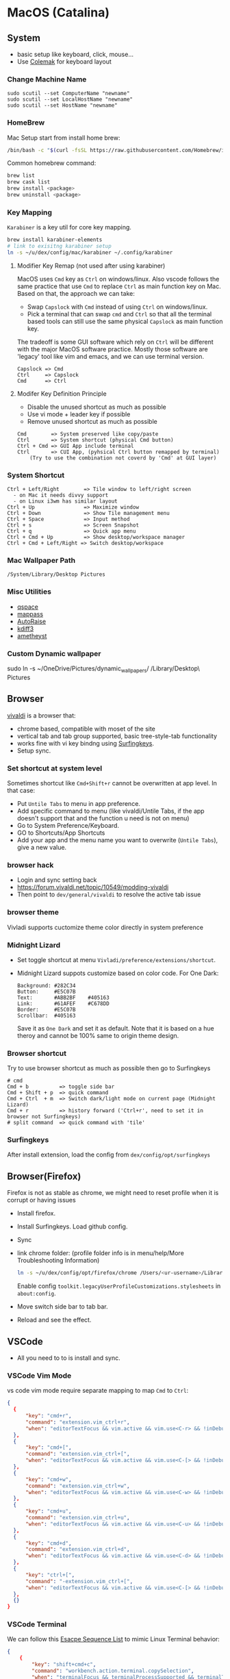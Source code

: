 #+STARTUP: overview
#+OPTIONS: \n:t
# Note: Above OPTION is not working on site like github
* MacOS (Catalina)
** System
   - basic setup like keyboard, click, mouse...
   - Use [[https://colemak.com/][Colemak]] for keyboard layout
*** Change Machine Name
    #+begin_src 
    sudo scutil --set ComputerName "newname"
    sudo scutil --set LocalHostName "newname"
    sudo scutil --set HostName "newname"
    #+end_src
*** HomeBrew
  Mac Setup start from install home brew:
  #+begin_src sh
  /bin/bash -c "$(curl -fsSL https://raw.githubusercontent.com/Homebrew/install/HEAD/install.sh)"
  #+end_src
  Common homebrew command:
  #+begin_src sh
    brew list
    brew cask list
    brew install <package>
    brew uninstall <package>
  #+end_src
*** Key Mapping
~Karabiner~ is a key util for core key mapping.
#+begin_src sh
brew install karabiner-elements
# link to exisitng karabiner setup
ln -s ~/u/dex/config/mac/karabiner ~/.config/karabiner
#+end_src
**** Modifier Key Remap (not used after using karabiner)
   MacOS uses ~Cmd~ key as ~Ctrl~ on windows/linux. Also vscode follows the same practice that use ~Cmd~ to replace ~Ctrl~ as main function key on Mac. Based on that, the approach we can take:
   - Swap ~Capslock~ with ~Cmd~ instead of using ~Ctrl~ on windows/linux.
   - Pick a terminal that can swap ~cmd~ and ~Ctrl~ so that all the terminal based tools can still use the same physical ~Capslock~ as main function key.
   The tradeoff is some GUI software which rely on ~Ctrl~ will be different with the major MacOS software practice. Mostly those software are 'legacy' tool like vim and emacs, and we can use terminal version.
   #+begin_src
    Capslock => Cmd
    Ctrl     => Capslock
    Cmd      => Ctrl
   #+end_src
**** Modifer Key Definition Principle
    - Disable the unused shortcut as much as possible
    - Use vi mode + leader key if possible
    - Remove unused shortcut as much as possible
   #+begin_src
    Cmd        => System preserved like copy/paste
    Ctrl       => System shortcut (physical Cmd button)
    Ctrl + Cmd => GUI App include terminal
    Ctrl       => CUI App, (pyhsical Ctrl button remapped by terminal)
        (Try to use the combination not coverd by 'Cmd' at GUI layer)
    #+end_src
*** System Shortcut
   #+begin_src
    Ctrl + Left/Right        => Tile window to left/right screen
      - on Mac it needs divvy support
      - on Linux i3wm has similar layout
    Ctrl + Up                => Maximize window
    Ctrl + Down              => Show Tile management menu
    Ctrl + Space             => Input method
    Ctrl + s                 => Screen Snapshot
    Ctrl + q                 => Quick app menu
    Ctrl + Cmd + Up          => Show desktop/workspace manager
    Ctrl + Cmd + Left/Right => Switch desktop/workspace
   #+end_src

*** Mac Wallpaper Path
    #+begin_src 
    /System/Library/Desktop Pictures
    #+end_src
*** Misc Utilities
    - [[https://qspace.awehunt.com/en-us/index.html][qspace]]
    - [[https://github.com/mstarke/MacPass][mappass]]
    - [[https://github.com/sbmpost/AutoRaise][AutoRaise]]
    - [[http://kdiff3.sourceforge.net/][kdiff3]]
    - [[https://github.com/ianyh/Amethyst][ametheyst]]
*** Custom Dynamic wallpaper
sudo ln -s ~/OneDrive/Pictures/dynamic_wallpapers/ /Library/Desktop\ Pictures
** Browser
   [[https://vivaldi.com][vivaldi]] is a browser that:
   - chrome based, compatible with moset of the site
   - vertical tab and tab group supported, basic tree-style-tab functionality
   - works fine with vi key bindng using [[https://github.com/brookhong/Surfingkeys][Surfingkeys]].
   - Setup sync.
*** Set shortcut at system level
    Sometimes shortcut like ~Cmd+Shift+r~ cannot be overwritten at app level. In that case:
    - Put ~Untile Tabs~ to menu in app preference.
    - Add specific command to menu (like vivaldi/Untile Tabs, if the app doesn't support that and the function u need is not on menu)
    - Go to System Preference/Keyboard.
    - GO to Shortcuts/App Shortcuts
    - Add your app and the menu name you want to overwrite (~Untile Tabs~), give a new value.
*** browser hack
    - Login and sync setting back
    - https://forum.vivaldi.net/topic/10549/modding-vivaldi
    - Then point to ~dev/general/vivaldi~ to resolve the active tab issue
*** browser theme
    Vivladi supports cuctomize theme color directly in system preference
*** Midnight Lizard
    - Set toggle shortcut at menu ~Vivladi/preference/extensions/shortcut~.
    - Midnight Lizard suppots customize based on color code. For One Dark:
      #+begin_src
      Background: #282C34
      Button:     #E5C07B
      Text:       #ABB2BF    #405163
      Link:       #61AFEF    #C678DD
      Border:     #E5C07B
      Scrollbar:  #405163
      #+end_src
      Save it as ~One Dark~ and set it as default. Note that it is based on a hue theroy and cannot be 100% same to origin theme design.
*** Browser shortcut
    Try to use browser shortcut as much as possible then go to Surfingkeys
    #+begin_src
    # cmd
    Cmd + b          => toggle side bar
    Cmd + Shift + p  => quick command
    Cmd + Ctrl  + m  => Switch dark/light mode on current page (Midnight Lizard)
    Cmd + r          => history forward ('Ctrl+r', need to set it in browser not Surfingkeys)
    # split command  => quick command with 'tile'
    #+end_src
*** Surfingkeys
    After install extension, load the config from ~dex/config/opt/surfingkeys~
** Browser(Firefox)
Firefox is not as stable as chrome, we might need to reset profile when it is corrupt or having issues
- Install firefox.
- Install Surfingkeys. Load github config.
- Sync
- link chrome folder: (profile folder info is in menu/help/More Troubleshooting Information)
  #+begin_src sh
  ln -s ~/u/dex/config/opt/firefox/chrome /Users/<ur-username>/Library/Application Support/Firefox/Profiles/k8rfcoit.default-release/chrome
  #+end_src
  Enable config =toolkit.legacyUserProfileCustomizations.stylesheets= in =about:config=.
- Move switch side bar to tab bar.
- Reload and see the effect.
** VSCode
   - All you need to to is install and sync.
*** VSCode Vim Mode
   vs code vim mode require separate mapping to map ~Cmd~ to ~Ctrl~:
    #+begin_src json
    {
      {
          "key": "cmd+r",
          "command": "extension.vim_ctrl+r",
          "when": "editorTextFocus && vim.active && vim.use<C-r> && !inDebugRepl"
  	  },
      {
          "key": "cmd+[",
          "command": "extension.vim_ctrl+[",
          "when": "editorTextFocus && vim.active && vim.use<C-[> && !inDebugRepl"
  	  },
      {
          "key": "cmd+w",
          "command": "extension.vim_ctrl+w",
          "when": "editorTextFocus && vim.active && vim.use<C-w> && !inDebugRepl"
  	  },
      {
          "key": "cmd+u",
          "command": "extension.vim_ctrl+u",
          "when": "editorTextFocus && vim.active && vim.use<C-u> && !inDebugRepl"
  	  },
      {
          "key": "cmd+d",
          "command": "extension.vim_ctrl+d",
          "when": "editorTextFocus && vim.active && vim.use<C-d> && !inDebugRepl"
  	  },
      {
          "key": "ctrl+[",
          "command": "-extension.vim_ctrl+[",
          "when": "editorTextFocus && vim.active && vim.use<C-[> && !inDebugRepl"
      },
      {}
    }
    #+end_src
*** VSCode Terminal
    We can follow this [[https://github.com/xtermjs/xterm.js/blob/0e45909c7e79c83452493d2cd46d99c0a0bb585f/src/common/data/EscapeSequences.ts][Esacpe Sequence List]] to mimic Linux Terminal behavior:
    #+begin_src json
    {
    	{
    		"key": "shift+cmd+c",
    		"command": "workbench.action.terminal.copySelection",
    		"when": "terminalFocus && terminalProcessSupported && terminalTextSelected"
    	},
    	{
    		"key": "shift+cmd+v",
    		"command": "workbench.action.terminal.paste",
    		"when": "terminalFocus && terminalProcessSupported"
    	},
    	{
    		"key": "shift+ctrl+c",
    		"command": "workbench.action.terminal.copySelection",
    		"when": "terminalFocus && terminalProcessSupported && terminalTextSelected"
    	},
    	{
    		"key": "shift+ctrl+v",
    		"command": "workbench.action.terminal.paste",
    		"when": "terminalFocus && terminalProcessSupported"
    	},
      {
            "key": "cmd+c",
            "command": "workbench.action.terminal.sendSequence",
            "args": { "text": "\u0003" },
            "when": "terminalFocus && terminalProcessSupported"
    	},
      {
            "key": "cmd+a",
            "command": "workbench.action.terminal.sendSequence",
            "args": { "text": "\u0001" },
            "when": "terminalFocus && terminalProcessSupported"
    	},
      {
            "key": "cmd+e",
            "command": "workbench.action.terminal.sendSequence",
            "args": { "text": "\u0005" },
            "when": "terminalFocus && terminalProcessSupported"
    	},
      {
            "key": "cmd+w",
            "command": "workbench.action.terminal.sendSequence",
            "args": { "text": "\u0017" },
            "when": "terminalFocus && terminalProcessSupported"
    	},
      {
            "key": "cmd+k",
            "command": "workbench.action.terminal.sendSequence",
            "args": { "text": "\u000b" },
            "when": "terminalFocus && terminalProcessSupported"
    	},
      {
            "key": "cmd+u",
            "command": "workbench.action.terminal.sendSequence",
            "args": { "text": "\u0015" },
            "when": "terminalFocus && terminalProcessSupported"
    	},
      {
            "key": "cmd+y",
            "command": "workbench.action.terminal.sendSequence",
            "args": { "text": "\u0019" },
            "when": "terminalFocus && terminalProcessSupported"
    	},
      {
            "key": "cmd+r",
            "command": "workbench.action.terminal.sendSequence",
            "args": { "text": "\u0012" },
            "when": "terminalFocus && terminalProcessSupported"
    	},
      {
            "key": "cmd+[",
            "command": "workbench.action.terminal.sendSequence",
            "args": { "text": "\u001b" },
            "when": "terminalFocus && terminalProcessSupported"
    	},
      {
            "key": "cmd+d",
            "command": "workbench.action.terminal.sendSequence",
            "args": { "text": "\u0004" },
            "when": "terminalFocus && terminalProcessSupported"
    	},
    }
    #+end_src
*** VSCode Terminal as tab
#+begin_src sh
git clone https://github.com/mmis1000/Vscode-terminal-tab
npm run compile
npx vsce package
#+end_src
*** VSCode Terminal laggy issue
https://github.com/microsoft/vscode/issues/108590#issuecomment-745503151
*** Legacy VsCode Extension
https://www.vsixhub.com/vsix/34037/
** Fonts
  [[https://github.com/ryanoasis/nerd-fonts][nerd-fonts]] is required in the toolchain, for now use approach 3 to install it:
  #+begin_src sh
    brew tap homebrew/cask-fonts
    brew install --cask font-fira-mono-nerd-font
  #+end_src
** alacritty
    - yes ~brew install alacritty~
    - link config:
   #+begin_src
     ln -s ~/u/dex/config/opt/alacritty ~/.config/alacritty
   #+end_src
*** Terminal Shortcut
   - Different with iTerm2, there is almost no terminal level function so no short cut needed
** iTerm2
   - Install it through ~brew install item2~.
     - iterm2 provide options to map the Ctrl and Cmd back so that vim and emacs still get the correct key mapping. But for other short cut like Ctrl+t, Ctrl+q, they needs to be tuned correctly for no clash.
     - If u have saved the configuration in git repo u can just load it in iTerm2 preference directly. (~iTerm2->Preference->Load Preferences from a custom folder or URL~)
     - Get iterm2 colors in below (if needed):
       https://github.com/mbadolato/iTerm2-Color-Schemes
*** Terminal Shortcut
   #+begin_src
    Ctrl + Shift + c => Copy
    Ctrl + Shift + v => Paste
    Ctrl + Cmd + t => new tab
    Ctrl + Cmd + ' => split on right
    Ctrl + Cmd + - => split on bottom
    Ctrl + Cmd + n => move current window to new tab
   #+end_src
** Vim
   - For ~vim~, install MacVim through homebrew:
     #+begin_src sh
       brew install macvim
     #+end_src
   - [[https://github.com/junegunn/vim-plug][vim-plug]] is required:
     #+begin_src sh
       curl -fLo ~/.vim/autoload/plug.vim --create-dirs \
           https://raw.githubusercontent.com/junegunn/vim-plug/master/plug.vim
     #+end_src
     after that link the .vimrc to ~~/~ then run ~PlugInstall~ in vim.
     #+begin_src sh
     ln -s ~/u/dex/config/opt/vim/.vimrc ~/.vimrc
     #+end_src
   - VIM has ~VimOrganizer~ for org-mode already but it is abandened. For basic usage it is suffcient
*** nvim
#+begin_src sh
brew install nvim
mkdir -p ~/.local/share/nvim/site
ln -s ~/.local/share/nvim/site ~/.vim
ln -s .config/nvim/init.vim .vimrc
#+end_src
Then add ~nvim~ as alias of ~vim~ in ur bash
** Use touch id in sudo
   - ~sudo vim /etc/pam.d/sudo~ then add line below:
     #+begin_src sh
       auth sufficient pam_tid.so
     #+end_src
   - Go to Prefs -> Advanced -> Allow sessions to survive logging out and back in and set value to no.
** ThinkPad Compact Bluetooth Keyboard

     Then map ~button-3~ to ~undefined~.
   - Use [[https://pilotmoon.com/scrollreverser/][Scroll Reverser]] to differenciate the scroll direction for trackpoint.
   - Change trackpoint speed by command below: (since it exceed the max UI value)
     #+begin_src sh
       defaults write -g com.apple.mouse.scaling  20.0
     #+end_src
** Envrionment Variable
   #+begin_src sh
   # /etc/profile -> add below at the buttom
   export DOCKER_HOST=tcp://localhost:2375
   export FZF_DEFAULT_COMMAND='fd -a -j 4'
   #+end_src
** Add $PATH
  #+begin_src sh
    # vim /etc/path.d/dev.public <-- any name should be OK
    /Users/jesse23/u/dex/bin
    /Users/jesse23/u/dex/config/mac/bin
    /Users/jesse23/.emacs.d/bin
  #+end_src
** Fish shell
   #+begin_src sh
     brew install fish
     # sudo vim /etc/shells
     # add /usr/local/bin/fish to it
     chsh -s /usr/local/bin/fish
   #+end_src
*** monokai theme
    clone the [[https://github.com/benmarten/Monokai_Fish_OSX][repo]] and run ~fish set_colors.fish~.
*** omf
    #+begin_src sh
      # install omf
      curl -L https://get.oh-my.fish | fish
      omf install bobthefish

      # bobthefish monokai
      # https://github.com/oh-my-fish/theme-bobthefish/wiki/Base16-Monokai-custom-color-scheme

      # .config/fish/config.fish
      # set -g theme_color_scheme gruvbox
      # set -g -x DOCKER_HOST tcp://localhost:2375
      # set -g -x FZF_DEFAULT_COMMAND='fd -a -j 4'
      test -e {$HOME}/.iterm2_shell_integration.fish ; and source {$HOME}/.iterm2_shell_integration.fish ; or true

      # setup git
      omf install https://github.com/jhillyerd/plugin-git
      git config --global user.email "vijcp@outlook.com"
      git config --global user.name "jesse23"
      git config --global core.editor vim
      git config --global credential.helper store

      # git local command
      git config user.email "vijcp@outlook.com"
      git config user.name "jesse23"

      # nvm
      omf install https://github.com/jorgebucaran/fish-nvm
      # need to restart fish shell or maybe install nvm separately
      nvm use lts
    #+end_src

*** k8s support
    https://ieevee.com/tech/2018/12/17/fish-kubectl-completions.html
** Cli Utils
*** Fzf
    #+begin_src sh 
    brew install fd fzf
    #+end_src
    Then add setting below to bash config:
    #+begin_src sh
    # export FZF_DEFAULT_COMMAND='fd -a -j 4'
    set -g -x FZF_DEFAULT_COMMAND='fd -a -j 4'
    #+end_src
*** Ripgrep
    #+begin_src
    brew install rg
    #+end_src
*** Exa
    #+begin_src
    brew install exa
    #+end_src
    Then add it to alias:
    #+begin_src
    alias ls="exa"
    #+end_src
*** fnm
    [[https://github.com/Schniz/fnm][fnm]] is a nodejs manager compatible with fish shell
    #+begin_src 
    curl -fsSL https://fnm.vercel.app/install | bash
    #+end_src
    Add alias:
     #+begin_src
    alias nvm="fnm"
    #+end_src
*** moreutils
http://joeyh.name/code/moreutils/
https://unix.stackexchange.com/questions/26728/prepending-a-timestamp-to-each-line-of-output-from-a-command
#+begin_src sh
brew install moreutils
ls | ts -s '(%H:%M:%.S)]' | ts '[%Y-%m-%d %H:%M:%S'
#+end_src
** Emacs (doom emacs)
   - Install core dependency
   #+begin_src sh
   brew install git ripgrep coreutils fd
   xcode-select --install
   #+end_src
   - Install emacs-plus 
   #+begin_src sh
   brew tap d12frosted/emacs-plus
   # 20201228 - @28.0.50
   # https://github.com/d12frosted/homebrew-emacs-plus
   brew install emacs-plus@28 --with-native-comp --with-xwidgets --with-modern-papirus-icon --with-ctags --with-mailutils
   ln -s /usr/local/opt/emacs-plus@28/Emacs.app /Applications/Emacs.app
   #+end_src
   - Install [[https://github.com/hlissner/doom-emacs][DOOM Emacs]]:
   #+begin_src sh
   git clone --depth 1 https://github.com/hlissner/doom-emacs ~/.emacs.d
   ~/.emacs.d/bin/doom install
   # remove the default config
   rm -rf ~/.doom.d
   # link customize config
   ln -s ~/u/dex/config/opt/doom ~/.config/doom
   # add ~/.emacs.d/bin to $PATH
   ~/.emacs.d/bin/doom sync
   #+end_src
*** still showing star when open org file in cmd line directly
    Seems a bug, rerun ~:org-mode~ to reload can fix the issue.
** Docker
*** Docker Server
    Docker Server has mutiple approaches:
    - Virtualization (Parallel Desktop, VMWare Fusion, VirtualBox)
      - PD has best performance, VBox is free.
    - Native Docker OSX (OOTB Apple Virtualization Solution)
    
    Approach below is based on [[https://www.vagrantup.com/][Vagrant]] with VBox, should work for PD and VMWare too.
    #+begin_src sh
    # Install VirtualBox
    brew install virtualbox
    # Install Vagrant
    brew install vagrant
    brew install vagrant vagrant-manager
    # looks vagrant has issue to handle VAGRANT_VAGRANTFILE, need to investigate. For now use cd
    # export VAGRANT_VAGRANTFILE=~/u/dex/opt/vagrant/dockervm/Vagrantfile
    cd ~/u/dex/opt/vagrant/dockervm
    vagrant up
    #+end_src

    Set DOCKER_HOST correctly in your master machine rc file:
    #+begin_src sh
    # export DOCKER_HOST=tcp://0.0.0.0:2375
    set -g -x DOCKER_HOST tcp://localhost:2375
    #+end_src

    - If u want to build it manually , refer to the configuration inside the Vagrantfile.
    - If u need to expose/bind extra ports, do it by modifying Vagrantfile directly and then provision in Vagrant.

    - If any exception happens, remove vm and space from vbox directly the run:
    #+begin_src sh
    vagrant global-status --prune
    #+end_src
*** Docker Client
    - Install it by following:
      https://docs.docker.com/engine/install/binaries/#install-client-binaries-on-macos
    - Dcokerhub has an anonymous limitaion from Nov 2020, run ~docker login~ with valid account if hits the limit. 
*** Docker Compose
    #+begin_src sh
    brew install docker-compose
    #+end_src
*** Docker bootstrap test
    #+begin_src sh
    docker run --rm hello-world
    #+end_src
** Kubenates
   [[https://k3d.io][k3d]] is a light-weight kubernates setup based on docker.
*** Installation
    #+begin_src sh
    # docker must be installed as prerequresite
    brew install k3d kubectl
    #+end_src
*** k3d bootstrap test
    #+begin_src sh
    # setup - use 30080 as exposd node port
    k3d cluster create mycluster -p "8082:30080@server[0]"
    # get cluster port (different for every cluster create), usually will be the https://0.0.0.0:5xxxx
    kubectl config view | grep server
    # modify server to dockervm.local if the docker setup is insde vm.
    # Or u can use vagrant port map to map the port to your master machine.
    kubectl config set-cluster k3d-mycluster --server=https://dockervm.local:56235

    # test
    kubectl create deployment nginx --image=nginx
    kubectl create service nodeport nginx --node-port=30080 --tcp=80
    # pod:80 => cluster:30080 => docker_host:8082
    curl http://dockervm.local:8082
    kubectl delete service/nginx

    # another test ( optional )
    kubectl create deployment kubernetes-bootcamp --image=gcr.io/google-samples/kubernetes-bootcamp:v1
    kubectl create service nodeport kubernetes-bootcamp --node-port=30080 --tcp=8080
    # pod:8080 => cluster:30080 => docker_host:8082
    curl http://dockervm.local:8082
    kubectl delete service/kubernetes-bootcamp

    # clean up
    k3d cluster delete mycluster
    #+end_src
** Tmux
- install:
  #+begin_src sh
  brew install tmux
  ln -s ~/u/dex/config/opt/tmux/.tmux.conf ~/.tmux.conf
  ln -s ~/u/dex/config/opt/tmux/.tmux.conf.local ~/.tmux.conf.local
  #+end_src
*** Customize short cut:
  #+begin_src
  C-b ' Split vertically (left-right)
  C-b - Split Horizontally (top-down)
  C-b n Split Horizontally (top-down)
  C-b z Maximize current split pane (toggle on/off)
  #+end_src

** Windows VM
   No requirement for now. If needed, can try to use boxes on [[https://app.vagrantup.com/boxes/search?order=desc&page=1&provider=&q=windows&sort=created&utf8=%E2%9C%93][Vagrant Cloud]], or build from scratch based on underlying vm software.
*** Key Mapping
    Ues [[https://chocolatey.org/packages/keytweak][KeyTweak]] for:
    - Colemak keyboard for windows.
    - Modifer key remap as below: (since we mapped it on mac layer)
      #+begin_src
      LControl => LWindows
      LWindows => LControl
      #+end_src
** Special note for OneDrive
   If u are using default APFS disk format u can ignore this.
   OneDrive on MAC is not compatible with case sensitive partition. An extra partition is needed through `Disk Utility` for using oneDrive if your main drive is case sensitive APFS.
** Theme
  |                 | gruvbox-dark-hard                 | monokai                     | one-dark                  |
  |-----------------+-----------------------------------+-----------------------------+---------------------------|
  | Chrome          | [[https://chrome.google.com/webstore/detail/gruvbox-theme/ihennfdbghdiflogeancnalflhgmanop?hl=en-GB][gruvbox theme]]                     | [[https://chrome.google.com/webstore/detail/material-simple-dark-grey/ookepigabmicjpgfnmncjiplegcacdbm][Material Simple Dark Grey]]   | [[https://chrome.google.com/webstore/detail/atom-one-dark-theme/obfjhhknlilnfgfakanjeimidgocmkim][Atom One Dark Theme]]       |
  |                 | [[https://chrome.google.com/webstore/detail/devtools-theme-gruvbox-da/njcgdakjdifgccdgnoiphpnihcfopcmj][DevTools Theme: Gruvbox Dark]]      | [[https://chrome.google.com/webstore/detail/monokai-for-chrome/ebanajomahnlhgbljngocmccmpelnaam][Monokai for chrome]]          | [[https://github.com/jesse23/config/tree/master/opt/chrome/one-dark-devtools][Atom One Dark]]             |
  |-----------------+-----------------------------------+-----------------------------+---------------------------|
  | Vivaldi         | Customize in prefernce            | Customize in prefernce      | Customize in prefernce    |
  |                 | [[https://chrome.google.com/webstore/detail/devtools-theme-gruvbox-da/njcgdakjdifgccdgnoiphpnihcfopcmj][DevTools Theme: Gruvbox Dark]]      | [[https://chrome.google.com/webstore/detail/monokai-for-chrome/ebanajomahnlhgbljngocmccmpelnaam][Monokai for chrome]]          | [[https://github.com/jesse23/config/tree/master/opt/chrome/one-dark-devtools][Atom One Dark]]             |
  |-----------------+-----------------------------------+-----------------------------+---------------------------|
  | Midnight Lizard | Customize in extension            | Customize in extension      | Customize in extension    |
  |-----------------+-----------------------------------+-----------------------------+---------------------------|
  | Slack           | Customize in prefernce            | Customize in prefernce      | [[https://slackthemes.net/#/aubergine][One Dark]]                  |
  |-----------------+-----------------------------------+-----------------------------+---------------------------|
  | VSCode          | [[https://marketplace.visualstudio.com/items?itemName=tomphilbin.gruvbox-themes][Gruvbox Dark Hard]]                 | [[https://marketplace.visualstudio.com/items?itemName=fabiospampinato.vscode-monokai-night][Monokai-Night-Theme/Monokai]] | [[https://marketplace.visualstudio.com/items?itemName=szastupov.one-dark-pale][One Dark Pale]]             |
  |-----------------+-----------------------------------+-----------------------------+---------------------------|
  | iTerm2          | [[https://github.com/mbadolato/iTerm2-Color-Schemes][Gruvbox]]                           | [[https://github.com/mbadolato/iTerm2-Color-Schemes][Monokai]]                     | [[https://github.com/mbadolato/iTerm2-Color-Schemes][DoomOne]]                   |
  |-----------------+-----------------------------------+-----------------------------+---------------------------|
  | Alacritty       | [[https://github.com/mbadolato/iTerm2-Color-Schemes][Gruvbox]]                           | [[https://github.com/mbadolato/iTerm2-Color-Schemes][Monokai]]                     | [[https://github.com/eendroroy/alacritty-theme][eendroroy/alacritty-theme]] |
  |-----------------+-----------------------------------+-----------------------------+---------------------------|
  | Fish Shell      | fish_config                       | [[https://github.com/benmarten/Monokai_Fish_OSX][Monokai]]                     | [[https://github.com/rkbk60/onedark-fish][rkbk60/onedark-fish]]       |
  |-----------------+-----------------------------------+-----------------------------+---------------------------|
  | bobthefish      | [[https://github.com/oh-my-fish/theme-bobthefish][theme-bobthefish]]                  | [[https://github.com/oh-my-fish/theme-bobthefish/wiki/Base16-Monokai-custom-color-scheme][bobthefish-monokai]]          | [[https://github.com/oh-my-fish/theme-bobthefish/wiki/Custom-color-schemes][bobthefish_colors.fish]]    |
  |-----------------+-----------------------------------+-----------------------------+---------------------------|
  | vim             | [[https://github.com/morhetz/gruvbox][morhetz/gruvbox]]                   | [[https://github.com/tomasr/molokai][tomasr/molokai]]              | [[https://github.com/romgrk/doom-one.vim][romgrk/doom-one.vim]]       |
  |                 | [[https://github.com/itchyny/lightline.vim/blob/master/colorscheme.md#jellybeans][lightline/jellybeans]]              | [[https://github.com/itchyny/lightline.vim/blob/master/colorscheme.md#molokai][lightline/molokai]]           | [[https://github.com/itchyny/lightline.vim/blob/master/colorscheme.md#molokai][lightline/srcery_drk]]      |
  |-----------------+-----------------------------------+-----------------------------+---------------------------|
  | emacs           | [[https://github.com/syl20bnr/spacemacs/tree/master/layers/%2Bthemes/themes-megapack][themes-meagpack/gruvbox-dark-hard]] | [[https://github.com/syl20bnr/spacemacs/tree/master/layers/%2Bthemes/themes-megapack][themes-megapack/monokai]]     | [[https://github.com/hlissner/emacs-doom-themes][doom-one]]                  |

* Github org mode support
  - https://github.com/fniessen/refcard-org-mode
  - https://github.com/novoid/github-orgmode-tests/blob/master/README.org
* Reference
[[file:./doc/universal_shortcut.org][Universal Shortcut]]
